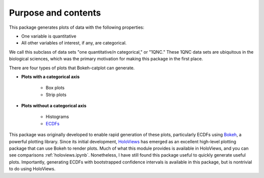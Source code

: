 .. _purpose:


Purpose and contents
====================

This package generates plots of data with the following properties:

- One variable is quantitative
- All other variables of interest, if any, are categorical.

We call this subclass of data sets "one quantitative/*n* categorical," or "1QNC." These 1QNC data sets are ubiquitous in the biological sciences, which was the primary motivation for making this package in the first place.

There are four types of plots that Bokeh-catplot can generate.

- **Plots with a categorical axis**

    + Box plots
    + Strip plots    
    
- **Plots without a categorical axis**

    + Histograms
    + `ECDFs <https://en.wikipedia.org/wiki/Empirical_distribution_function)>`_

This package was originally developed to enable rapid generation of these plots, particularly ECDFs using `Bokeh <https://bokeh.pydata.org/>`_, a powerful plotting library. Since its initial development, `HoloViews <https://holoviews.org/>`_ has emerged as an excellent high-level plotting package that can use Bokeh to render plots. Much of what this module provides is available in HoloViews, and you can see comparisons :ref:`holoviews.ipynb`. Nonetheless, I have still found this package useful to quickly generate useful plots. Importantly, generating ECDFs with bootstrapped confidence intervals is available in this package, but is nontrivial to do using HoloViews.

